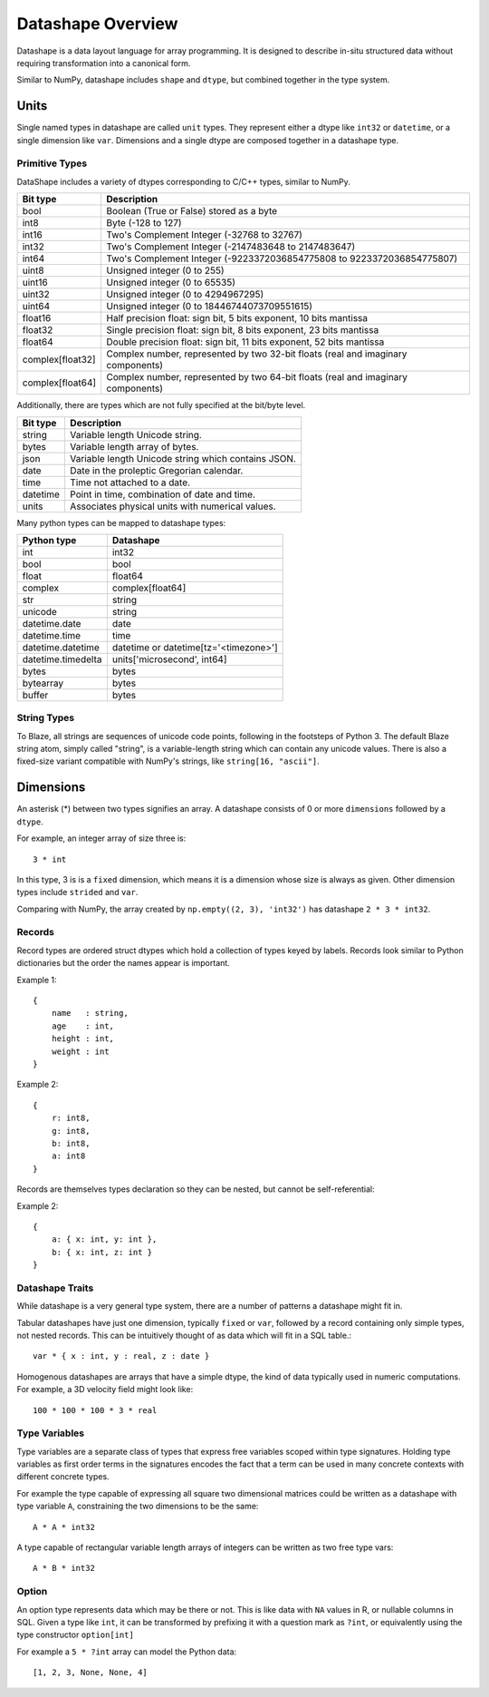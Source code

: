 Datashape Overview
==================

Datashape is a data layout language for array programming. It is designed
to describe in-situ structured data without requiring transformation
into a canonical form.

Similar to NumPy, datashape includes ``shape`` and ``dtype``, but combined
together in the type system. 

Units
-----

Single named types in datashape are called ``unit`` types. They represent
either a dtype like ``int32`` or ``datetime``, or a single dimension
like ``var``. Dimensions and a single dtype are composed together in
a datashape type.

Primitive Types
~~~~~~~~~~~~~~~

DataShape includes a variety of dtypes corresponding to C/C++
types, similar to NumPy.

.. cssclass:: table-striped

================ =========================================================
Bit type         Description
================ =========================================================
bool             Boolean (True or False) stored as a byte
int8             Byte (-128 to 127)
int16            Two's Complement Integer (-32768 to 32767)
int32            Two's Complement Integer (-2147483648 to 2147483647)
int64            Two's Complement Integer (-9223372036854775808 to 9223372036854775807)
uint8            Unsigned integer (0 to 255)
uint16           Unsigned integer (0 to 65535)
uint32           Unsigned integer (0 to 4294967295)
uint64           Unsigned integer (0 to 18446744073709551615)
float16          Half precision float: sign bit, 5 bits exponent,
                 10 bits mantissa
float32          Single precision float: sign bit, 8 bits exponent,
                 23 bits mantissa
float64          Double precision float: sign bit, 11 bits exponent,
                 52 bits mantissa
complex[float32] Complex number, represented by two 32-bit floats (real
                 and imaginary components)
complex[float64] Complex number, represented by two 64-bit floats (real
                 and imaginary components)
================ =========================================================

Additionally, there are types which are not fully specified at the
bit/byte level.

.. cssclass:: table-striped

==========  =========================================================
Bit type    Description
==========  =========================================================
string      Variable length Unicode string.
bytes       Variable length array of bytes.
json        Variable length Unicode string which contains JSON.
date        Date in the proleptic Gregorian calendar.
time        Time not attached to a date.
datetime    Point in time, combination of date and time.
units       Associates physical units with numerical values.
==========  =========================================================

Many python types can be mapped to datashape types:

.. cssclass:: table-striped

==================  =========================================================
Python type         Datashape
==================  =========================================================
int                 int32
bool                bool
float               float64
complex             complex[float64]
str                 string
unicode             string
datetime.date       date
datetime.time       time
datetime.datetime   datetime or datetime[tz='<timezone>']
datetime.timedelta  units['microsecond', int64]
bytes               bytes
bytearray           bytes
buffer              bytes
==================  =========================================================

String Types
~~~~~~~~~~~~

To Blaze, all strings are sequences of unicode code points, following
in the footsteps of Python 3. The default Blaze string atom, simply
called "string", is a variable-length string which can contain any
unicode values. There is also a fixed-size variant compatible with
NumPy's strings, like ``string[16, "ascii"]``.

Dimensions
----------

An asterisk (*) between two types signifies an array. A datashape
consists of 0 or more ``dimensions`` followed by a ``dtype``.

For example, an integer array of size three is::

    3 * int

In this type, 3 is is a ``fixed`` dimension, which means it is a dimension
whose size is always as given. Other dimension types include ``strided``
and ``var``.

Comparing with NumPy, the array created by
``np.empty((2, 3), 'int32')`` has datashape ``2 * 3 * int32``.

Records
~~~~~~~

Record types are ordered struct dtypes which hold a collection of
types keyed by labels. Records look similar to Python
dictionaries but the order the names appear is important.

Example 1::

    {
        name   : string,
        age    : int,
        height : int,
        weight : int
    }

Example 2::

    {
        r: int8,
        g: int8,
        b: int8,
        a: int8
    }

Records are themselves types declaration so they can be nested,
but cannot be self-referential:

Example 2::

    {
        a: { x: int, y: int },
        b: { x: int, z: int }
    }

Datashape Traits
~~~~~~~~~~~~~~~~

While datashape is a very general type system, there are a number
of patterns a datashape might fit in.

Tabular datashapes have just one dimension, typically ``fixed`` or
``var``, followed by a record containing only simple types, not
nested records. This can be intuitively thought of as data which
will fit in a SQL table.::

    var * { x : int, y : real, z : date }

Homogenous datashapes are arrays that have a simple dtype, the kind
of data typically used in numeric computations. For example,
a 3D velocity field might look like::

    100 * 100 * 100 * 3 * real

Type Variables
~~~~~~~~~~~~~~

Type variables are a separate class of types that express free variables
scoped within type signatures. Holding type variables as first order
terms in the signatures encodes the fact that a term can be used in many
concrete contexts with different concrete types.

For example the type capable of expressing all square two dimensional
matrices could be written as a datashape with type variable ``A``,
constraining the two dimensions to be the same::

    A * A * int32

A type capable of rectangular variable length arrays of integers
can be written as two free type vars::

    A * B * int32

Option
~~~~~~

An option type represents data which may be there or not. This is like
data with ``NA`` values in R, or nullable columns in SQL. Given a type
like ``int``, it can be transformed by prefixing it with a question mark
as ``?int``, or equivalently using the type constructor ``option[int]``

For example a ``5 * ?int`` array can model the Python data:

::

    [1, 2, 3, None, None, 4]

